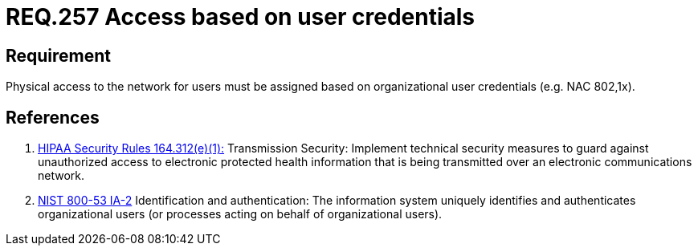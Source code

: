 :slug: rules/257/
:category: rules
:description: This document contains the details of the security requirements related to the definition and management of logical networks in the organization. This requirement establishes the importance of defining an access model based on organizational user credentials.
:keywords: Requirement, Security, Physical, Access, Network, Credentials
:rules: yes
:translate: rules/257/

= REQ.257 Access based on user credentials

== Requirement

Physical access to the network for users
must be assigned based on organizational user credentials
(e.g. +NAC+ +802,1x+).

== References

. [[r1]] link:https://www.law.cornell.edu/cfr/text/45/164.312[+HIPAA Security Rules+ 164.312(e)(1):]
Transmission Security: Implement technical security measures
to guard against unauthorized access
to electronic protected health information
that is being transmitted over an electronic communications network.

. [[r2]] link:https://nvd.nist.gov/800-53/Rev4/control/IA-2[+NIST+ 800-53 IA-2]
Identification and authentication:
The information system uniquely identifies and authenticates
organizational users (or processes acting on behalf of organizational users).
